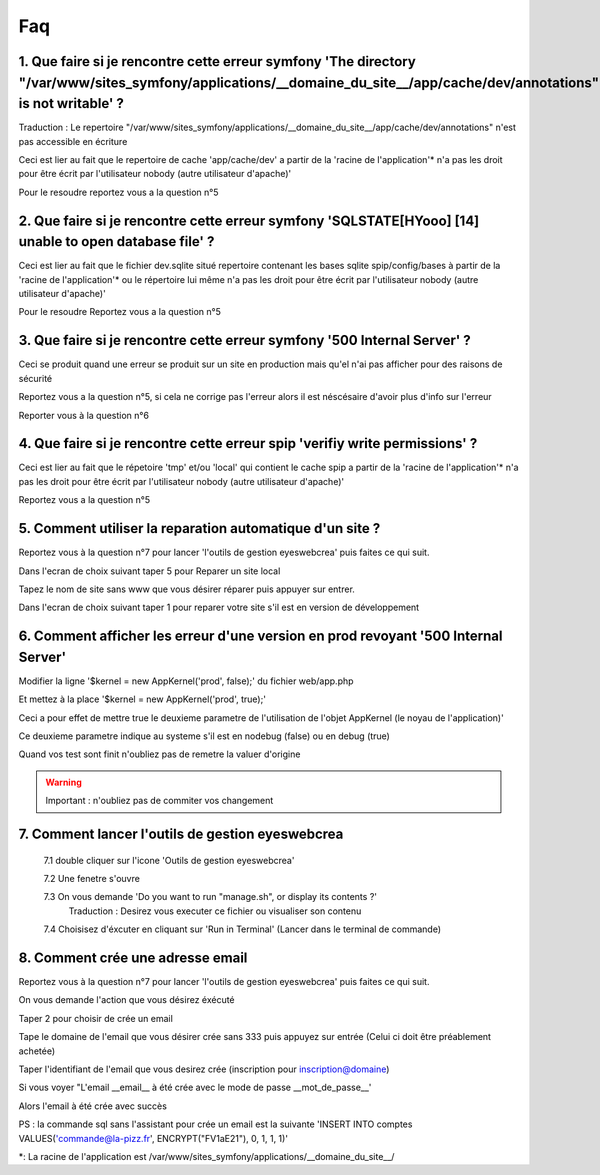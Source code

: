 ===================
Faq
===================

1. Que faire si je rencontre cette erreur symfony 'The directory "/var/www/sites_symfony/applications/__domaine_du_site__/app/cache/dev/annotations" is not writable' ?
----------------------------------------------------------------------------------------------------------------------------------------------------

Traduction : Le repertoire "/var/www/sites_symfony/applications/__domaine_du_site__/app/cache/dev/annotations" n'est pas accessible en écriture

Ceci est lier au fait que le repertoire de cache 'app/cache/dev' a partir de la 'racine de l'application'* n'a pas les droit pour être écrit par l'utilisateur nobody (autre utilisateur d'apache)'

.. image:: images/2-1.png

Pour le resoudre reportez vous a la question n°5

2. Que faire si je rencontre cette erreur symfony 'SQLSTATE[HYooo] [14] unable to open database file' ?
-------------------------------------------------------------------------------------------------------

Ceci est lier au fait que le fichier dev.sqlite situé repertoire contenant les bases sqlite spip/config/bases à partir de la 'racine de l'application'* ou le répertoire lui même n'a pas les droit pour être écrit par l'utilisateur nobody (autre utilisateur d'apache)'

.. image:: images/2-2.png

Pour le resoudre Reportez vous a la question n°5

3. Que faire si je rencontre cette erreur symfony '500 Internal Server' ?
-------------------------------------------------------------------------

Ceci se produit quand une erreur se produit sur un site en production mais qu'el n'ai pas afficher pour des raisons de sécurité

.. image:: images/2-3.png

Reportez vous a la question n°5, si cela ne corrige pas l'erreur alors il est néscésaire d'avoir plus d'info sur l'erreur

Reporter vous à la question n°6

4. Que faire si je rencontre cette erreur spip 'verifiy write permissions' ?
----------------------------------------------------------------------------

Ceci est lier au fait que le répetoire 'tmp' et/ou 'local' qui contient le cache spip a partir de la 'racine de l'application'* n'a pas les droit pour être écrit par l'utilisateur nobody (autre utilisateur d'apache)'

.. image:: images/2-4.png

Reportez vous a la question n°5

5. Comment utiliser la reparation automatique d'un site ?
---------------------------------------------------------

Reportez vous à la question n°7 pour lancer 'l'outils de gestion eyeswebcrea' puis faites ce qui suit.

Dans l'ecran de choix suivant taper 5 pour Reparer un site local

.. image:: images/2-5.png

Tapez le nom de site sans www que vous désirer réparer puis appuyer sur entrer.

.. image:: images/2-6.png

Dans l'ecran de choix suivant taper 1 pour reparer votre site s'il est en version de développement

.. image:: images/2-7.png

6. Comment afficher les erreur d'une version en prod revoyant '500 Internal Server'
-----------------------------------------------------------------------------------

Modifier la ligne '$kernel = new AppKernel('prod', false);' du fichier web/app.php

Et mettez à la place '$kernel = new AppKernel('prod', true);'

Ceci a pour effet de mettre true le deuxieme parametre de l'utilisation de l'objet AppKernel (le noyau de l'application)'

Ce deuxieme parametre indique au systeme s'il est en nodebug (false) ou en debug (true) 

Quand vos test sont finit n'oubliez pas de remetre la valuer d'origine

.. warning::

	Important : n'oubliez pas de commiter vos changement 

7. Comment lancer l'outils de gestion eyeswebcrea
-------------------------------------------------

	7.1 double cliquer sur l'icone 'Outils de gestion eyeswebcrea'
	
	.. image:: images/1-1.png
	
	7.2 Une fenetre s'ouvre 
	
	7.3 On vous demande 'Do you want to run "manage.sh", or display its contents ?'
	   Traduction : Desirez vous executer ce fichier ou visualiser son contenu
	   
	.. image:: images/1-2.png
	   
	7.4 Choisisez d'éxcuter en cliquant sur 'Run in Terminal' (Lancer dans le terminal de commande)
	
	.. image:: images/1-3.png

8. Comment crée une adresse email
---------------------------------

Reportez vous à la question n°7 pour lancer 'l'outils de gestion eyeswebcrea' puis faites ce qui suit.

On vous demande l'action que vous désirez éxécuté

Taper 2 pour choisir de crée un email

.. image:: images/6-1.png

Tape le domaine de l'email que vous désirer crée sans 333 puis appuyez sur entrée (Celui ci doit être préablement achetée)
	
.. image:: images/6-2.png

Taper l'identifiant de l'email que vous desirez crée (inscription pour inscription@domaine)
		
.. image:: images/6-3.png

Si vous voyer "L'email __email__ à été crée avec le mode de passe __mot_de_passe__'

Alors l'email à été crée avec succès 
			
.. image:: images/6-4.png

PS : la commande sql sans l'assistant pour crée un email est la suivante 'INSERT INTO comptes VALUES('commande@la-pizz.fr', ENCRYPT("FV1aE21"), 0, 1, 1, 1)'

*: La racine de l'application est /var/www/sites_symfony/applications/__domaine_du_site__/

